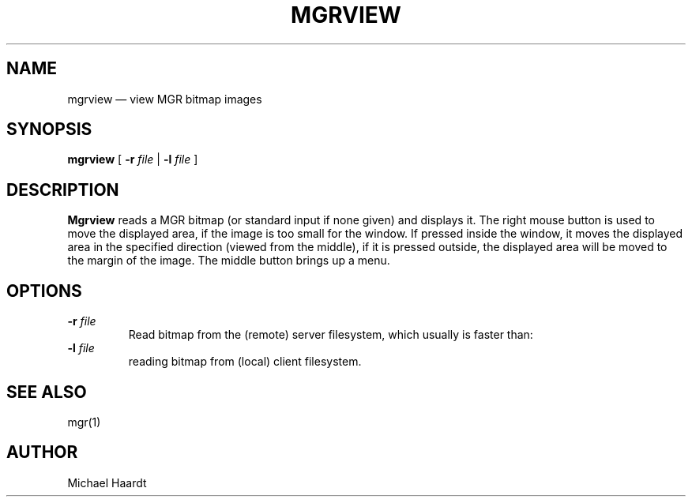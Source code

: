 .\"{{{}}}
.\"{{{  title
.TH MGRVIEW 1 "October 11, 1992"
.\"}}}
.\"{{{  name
.SH NAME
mgrview \(em view MGR bitmap images
.\"}}}
.\"{{{  synopsis
.SH SYNOPSIS
.ad l
\fBmgrview\fP [ \fB\-r\fP \fIfile\fP | \fB\-l\fP \fIfile\fP ]
.ad b
.\"}}}
.\"{{{  description
.SH DESCRIPTION
\fBMgrview\fP reads a MGR bitmap (or standard input if none given) and displays it.
The right mouse button is used to move the displayed area, if the image
is too small for the window.  If pressed inside the window, it moves the
displayed area in the specified direction (viewed from the middle), if
it is pressed outside, the displayed area will be moved to the margin of
the image.  The middle button brings up a menu.
.\"}}}
.\"{{{  options
.SH OPTIONS
.IP "\fB\-r\fP \fIfile\fP"
Read bitmap from the (remote) server filesystem, which usually is faster than:
.IP "\fB\-l\fP \fIfile\fP"
reading bitmap from (local) client filesystem.
.\"}}}
.\"{{{  see also
.SH "SEE ALSO"
mgr(1)
.\"}}}
.\"{{{  author
.SH AUTHOR
Michael Haardt
.\"}}}
